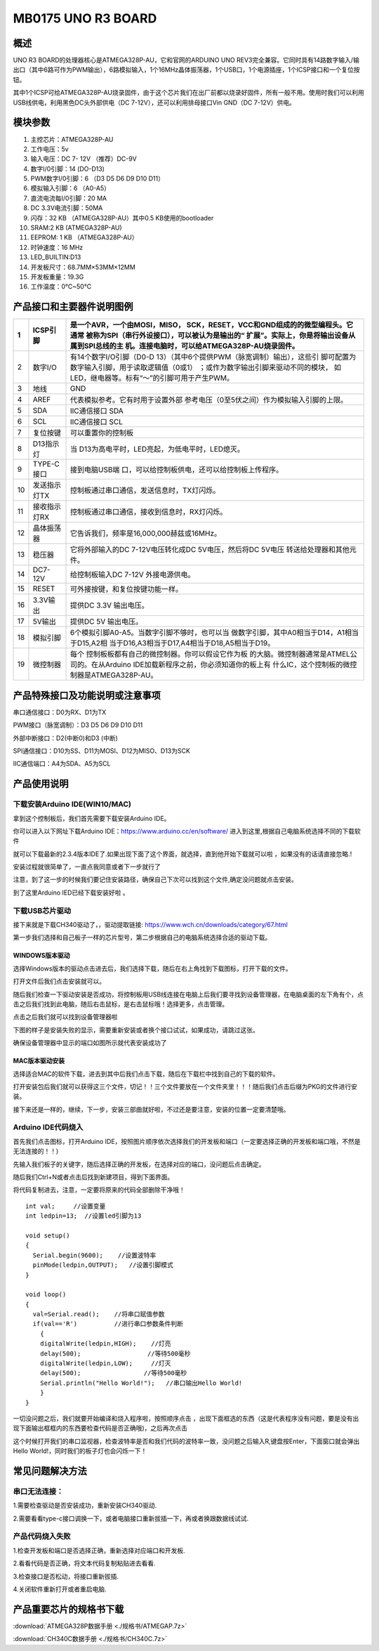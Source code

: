 MB0175 UNO R3 BOARD
===================

|image1|

概述
----

UNO R3 BOARD的处理器核心是ATMEGA328P-AU，它和官网的ARDUINO UNO
REV3完全兼容。它同时具有14路数字输入/输出口（其中6路可作为PWM输出），6路模拟输入，1个16MHz晶体振荡器，1个USB口，1个电源插座，1个ICSP接口和一个复位按钮。

其中1个ICSP可给ATMEGA328P-AU烧录固件，由于这个芯片我们在出厂前都以烧录好固件，所有一般不用。使用时我们可以利用USB线供电，利用黑色DC头外部供电（DC
7-12V），还可以利用排母接口Vin GND（DC 7-12V）供电。

模块参数
--------

1.  主控芯片：ATMEGA328P-AU
2.  工作电压：5v
3.  输入电压：DC 7- 12V （推荐）DC-9V
4.  数字I/0引脚：14 (DO-D13)
5.  PWM数字I/0引脚：6 （D3 D5 D6 D9 D10 D11）
6.  模拟输入引脚：6 （A0-A5）
7.  直流电流每I/0引脚：20 MA
8.  DC 3.3V电流引脚：50MA
9.  闪存：32 KB （ATMEGA328P-AU）其中0.5 KB使用的bootloader
10. SRAM:2 KB (ATMEGA328P-AU)
11. EEPROM: 1 KB （ATMEGA328P-AU）
12. 时钟速度：16 MHz
13. LED_BUILTIN:D13
14. 开发板尺寸：68.7MM×53MM×12MM
15. 开发板重量：19.3G
16. 工作温度：0℃~50℃

|image2|

产品接口和主要器件说明图例
--------------------------

|image3|

+----+--------------+------------------------------------------------+
| 1  | ICSP引脚     | 是一个AVR，一个由MOSI，MISO，                  |
|    |              | SCK，RESET，VCC和GND组成的的微型编程头。它通常 |
|    |              | 被称为SPI（串行外设接口），可以被认为是输出的“ |
|    |              | 扩展”。实际上，你是将输出设备从属到SPI总线的主 |
|    |              | 机。连接电脑时，可以给ATMEGA328P-AU烧录固件。  |
+====+==============+================================================+
| 2  | 数字I/O      | 有14个数字I/O引脚（D0-D                        |
|    |              | 13）（其中6个提供PWM（脉宽调制）输出），这些引 |
|    |              | 脚可配置为数字输入引脚，用于读取逻辑值（0或1） |
|    |              | ；或作为数字输出引脚来驱动不同的模块，         |
|    |              | 如LED，继电器等。标有“〜”的引脚可用于产生PWM。 |
+----+--------------+------------------------------------------------+
| 3  | 地线         | GND                                            |
+----+--------------+------------------------------------------------+
| 4  | AREF         | 代表模拟参考。它有时用于设置外部               |
|    |              | 参考电压（0至5伏之间）作为模拟输入引脚的上限。 |
+----+--------------+------------------------------------------------+
| 5  | SDA          | IIC通信接口 SDA                                |
+----+--------------+------------------------------------------------+
| 6  | SCL          | IIC通信接口 SCL                                |
+----+--------------+------------------------------------------------+
| 7  | 复位按键     | 可以重置你的控制板                             |
+----+--------------+------------------------------------------------+
| 8  | D13指示灯    | 当                                             |
|    |              | D13为高电平时，LED亮起，为低电平时，LED熄灭。  |
+----+--------------+------------------------------------------------+
| 9  | TYPE-C接口   | 接到电脑USB端                                  |
|    |              | 口，可以给控制板供电，还可以给控制板上传程序。 |
+----+--------------+------------------------------------------------+
| 10 | 发送指示灯TX | 控制板通过串口通信，发送信息时，TX灯闪烁。     |
+----+--------------+------------------------------------------------+
| 11 | 接收指示灯RX | 控制板通过串口通信，接收到信息时，RX灯闪烁。   |
+----+--------------+------------------------------------------------+
| 12 | 晶体振荡器   | 它告诉我们，频率是16,000,000赫兹或16MHz。      |
+----+--------------+------------------------------------------------+
| 13 | 稳压器       | 它将外部输入的DC 7-12V电压转化成DC             |
|    |              | 5V电压，然后将DC 5V电压                        |
|    |              | 转送给处理器和其他元件。                       |
+----+--------------+------------------------------------------------+
| 14 | DC7-12V      | 给控制板输入DC 7-12V 外接电源供电。            |
+----+--------------+------------------------------------------------+
| 15 | RESET        | 可外接按键，和复位按键功能一样。               |
+----+--------------+------------------------------------------------+
| 16 | 3.3V输出     | 提供DC 3.3V 输出电压。                         |
+----+--------------+------------------------------------------------+
| 17 | 5V输出       | 提供DC 5V 输出电压。                           |
+----+--------------+------------------------------------------------+
| 18 | 模拟引脚     | 6个模拟引脚A0-A5。当数字引脚不够时，也可以当   |
|    |              | 做数字引脚，其中A0相当于D14，A1相当于D15,A2相  |
|    |              | 当于D16,A3相当于D17,A4相当于D18,A5相当于D19。  |
+----+--------------+------------------------------------------------+
| 19 | 微控制器     | 每个                                           |
|    |              | 控制板板都有自己的微控制器。你可以假设它作为板 |
|    |              | 的大脑。微控制器通常是ATMEL公司的。在从Arduino |
|    |              | IDE加载新程序之前，你必须知道你的板上有        |
|    |              | 什么IC，这个控制板的微控制器是ATMEGA328P-AU。  |
+----+--------------+------------------------------------------------+

产品特殊接口及功能说明或注意事项
--------------------------------

串口通信接口：D0为RX、D1为TX

PWM接口（脉宽调制）：D3 D5 D6 D9 D10 D11

外部中断接口：D2(中断0)和D3 (中断)

SPI通信接口：D10为SS、D11为MOSI、D12为MISO、D13为SCK

IIC通信端口：A4为SDA、A5为SCL

产品使用说明
------------

下载安装Arduino IDE(WIN10/MAC)
~~~~~~~~~~~~~~~~~~~~~~~~~~~~~~

拿到这个控制板后，我们首先需要下载安装Arduino IDE。

你可以进入以下网址下载Arduino IDE：\ https://www.arduino.cc/en/software/
进入到这里,根据自己电脑系统选择不同的下载软件\ |image4|

就可以下载最新的2.3.4版本IDE了.如果出现下面了这个界面，就选择\ |image5|\ ，直到他开始下载就可以啦
，如果没有的话请直接忽略.!\ |image6|

安装过程就很简单了，一直点我同意或者下一步就行了\ |image7|

注意，到了这一步的时候我们要记住安装路径，确保自己下次可以找到这个文件,确定没问题就点击安装。

|image8|

到了这里Arduino IED已经下载安装好啦 。

下载USB芯片驱动
~~~~~~~~~~~~~~~

接下来就是下载CH340驱动了，，驱动提取链接:
https://www.wch.cn/downloads/category/67.html

第一步我们选择和自己板子一样的芯片型号，第二步根据自己的电脑系统选择合适的驱动下载。

|image9|

WINDOWS版本驱动
^^^^^^^^^^^^^^^

选择Windows版本的驱动点击进去后，我们选择下载，随后在右上角找到下载图标，打开下载的文件。

|image10|

打开文件后我们点击安装就可以。

|image11|

随后我们检查一下驱动安装是否成功，将控制板用USB线连接在电脑上后我们要寻找到设备管理器，在电脑桌面的左下角有个\ |image12|\ ，点击之后我们找到此电脑，随后右击鼠标，是右击鼠标哦！选择更多，点击管理。

|image13|

点击之后我们就可以找到设备管理器啦

|image14|

下图的样子是安装失败的显示，需要重新安装或者换个接口试试，如果成功，请跳过这张。

|image15|

确保设备管理器中显示的端口如图所示就代表安装成功了

|image16|

MAC版本驱动安装
^^^^^^^^^^^^^^^

选择适合MAC的软件下载，进去到其中后我们点击下载，随后在下载栏中找到自己的下载的软件。\ |image17|

打开安装包后我们就可以获得这三个文件，切记！！三个文件要放在一个文件夹里！！！随后我们点击后缀为PKG的文件进行安装。

|image18|

接下来还是一样的，继续，下一步，安装三部曲就好啦，不过还是要注意，安装的位置一定要清楚哦。

|image19|

|image20|

Arduino IDE代码烧入
~~~~~~~~~~~~~~~~~~~

首先我们点击\ |image21|\ 图标，打开Arduino
IDE，按照图片顺序依次选择我们的开发板和端口（一定要选择正确的开发板和端口哦，不然是无法连接的！！)

|image22|

先输入我们板子的关键字，随后选择正确的开发板，在选择对应的端口，没问题后点击确定。\ |image23|

随后我们Ctrl+N或者点击\ |image24|\ 后找到新建项目，得到下面界面。

|image25|

将代码复制进去，注意，一定要将原来的代码全部删除干净哦！

::

   int val;     //设置变量
   int ledpin=13;  //设置led引脚为13

   void setup()
   {
     Serial.begin(9600);    //设置波特率
     pinMode(ledpin,OUTPUT);   //设置引脚模式
   }

   void loop()
   {
     val=Serial.read();    //将串口赋值参数
     if(val=='R')          //进行串口参数条件判断
       {
       digitalWrite(ledpin,HIGH);    //灯亮
       delay(500);                  //等待500毫秒
       digitalWrite(ledpin,LOW);     //灯灭
       delay(500);                 //等待500毫秒
       Serial.println("Hello World!");   //串口输出Hello World!
       }
   }

一切没问题之后，我们就要开始编译和烧入程序啦，按照顺序点击 |image26|
，出现下面框选的东西（这是代表程序没有问题，要是没有出现下面输出框框内的东西要检查代码是否正确哦)，之后再次点击\ |image27|

|image28|

这个时候打开我们的串口监视器，检查波特率是否和我们代码的波特率一致，没问题之后输入R,键盘按Enter，下面窗口就会弹出Hello
World!，同时我们的板子灯也会闪烁一下！

|image29|

|image30|

常见问题解决方法
----------------

串口无法连接：
~~~~~~~~~~~~~~

1.需要检查驱动是否安装成功，重新安装CH340驱动.

2.需要看看type-c接口调换一下，或者电脑接口重新拔插一下，再或者换跟数据线试试.

产品代码烧入失败
~~~~~~~~~~~~~~~~

1.检查开发板和端口是否选择正确，重新选择对应端口和开发板.

2.看看代码是否正确，将文本代码复制粘贴进去看看.

3.检查接口是否松动，将接口重新拔插.

4.关闭软件重新打开或者重启电脑.

产品重要芯片的规格书下载
------------------------

:download:`ATMEGA328P数据手册 <./规格书/ATMEGAP.7z>`

:download:`CH340C数据手册 <./规格书/CH340C.7z>`



.. |image1| image:: ./media/1.1.jpeg
.. |image2| image:: ./media/2.1.jpeg
.. |image3| image:: ./media/3.1.png
.. |image4| image:: ./media/5.1.png
.. |image5| image:: ./media/5.1.1.png
.. |image6| image:: ./media/5.2.png
.. |image7| image:: ./media/5.3.png
.. |image8| image:: ./media/5.4.png
.. |image9| image:: ./media/5.5.png
.. |image10| image:: ./media/5.6.png
.. |image11| image:: ./media/5.7.png
.. |image12| image:: ./media/5.3.5.png
.. |image13| image:: ./media/5.8.png
.. |image14| image:: ./media/5.9.png
.. |image15| image:: ./media/5.10.png
.. |image16| image:: ./media/5.11.png
.. |image17| image:: ./media/5.12.png
.. |image18| image:: ./media/5.13.png
.. |image19| image:: ./media/5.14.jpeg
.. |image20| image:: ./media/5.15.jpeg
.. |image21| image:: ./media/5.1.2.png
.. |image22| image:: ./media/5.16.png
.. |image23| image:: ./media/5.17.png
.. |image24| image:: ./media/5.3.2.png
.. |image25| image:: ./media/5.18.png
.. |image26| image:: ./media/5.3.4.png
.. |image27| image:: ./media/5.3.3.png
.. |image28| image:: ./media/5.19.png
.. |image29| image:: ./media/5.20.png
.. |image30| image:: ./media/5.21.gif
